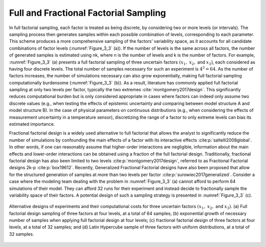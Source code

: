 Full and Fractional Factorial Sampling
**************************************

In full factorial sampling, each factor is treated as being discrete, by considering two or more levels (or intervals). The sampling process then generates samples within each possible combination of levels, corresponding to each parameter. This scheme produces a more comprehensive sampling of the factors’ variability space, as it accounts for all candidate combinations of factor levels (:numref:`Figure_3_3` (a)). If the number of levels is the same across all factors, the number of generated samples is estimated using nk, where n is the number of levels and k is the number of factors. For example, :numref:`Figure_3_3` (a) presents a full factorial sampling of three uncertain factors :math:`(x_1,` :math:`x_2,` and :math:`x_3)`, each considered as having four discrete levels. The total number of samples necessary for such an experiment is :math:`4^3=64`. As the number of factors increases, the number of simulations necessary can also grow exponentially, making full factorial sampling computationally burdensome (:numref:`Figure_3_3` (b)). As a result, literature has commonly applied full factorial sampling at only two levels per factor, typically the two extremes :cite:`montgomery2017design`. This significantly reduces computational burden but is only considered appropriate in cases where factors can indeed only assume two discrete values (e.g., when testing the effects of epistemic uncertainty and comparing between model structure A and model structure B). In the case of physical parameters on continuous distributions (e.g., when considering the effects of measurement uncertainty in a temperature sensor), discretizing the range of a factor to only extreme levels can bias its estimated importance.

Fractional factorial design is a widely used alternative to full factorial that allows the analyst to significantly reduce the number of simulations by confounding the main effects of a factor with its interactive effects :cite:p:`saltelli2008global`. In other words, if one can reasonably assume that higher-order interactions are negligible, information about the main effects and lower-order interactions can be obtained using a fraction of the full factorial design. Traditionally, fractional factorial design has also been limited to two levels :cite:p:`montgomery2017design`, referred to as Fractional Factorial designs 2k-p :cite:p:`box19612`. Recently, Generalized Fractional Factorial designs have also been proposed that allow for the structured generation of samples at more than two levels per factor :cite:p:`surowiec2017generalized`. Consider a case where the modeling team dealing with the problem in :numref:`Figure_3_3` (a) cannot afford to perform 64 simulations of their model. They can afford 32 runs for their experiment and instead decide to fractionally sample the variability space of their factors. A potential design of such a sampling strategy is presented in :numref:`Figure_3_3` (c).

.. _Figure_3_3:
.. figure:: _static/figure3_3_alternative_designs.png
    :alt: Figure 3.3
    :width: 500px
    :align: center

    Alternative designs of experiments and their computational costs for three uncertain factors :math:`(x_1,` :math:`x_2,` and :math:`x_3)`. (a) Full factorial design sampling of three factors at four levels, at a total of 64 samples; (b) exponential growth of necessary number of samples when applying full factorial design at four levels; (c) fractional factorial design of three factors at four levels, at a total of 32 samples; and (d) Latin Hypercube sample of three factors with uniform distributions, at a total of 32 samples.
